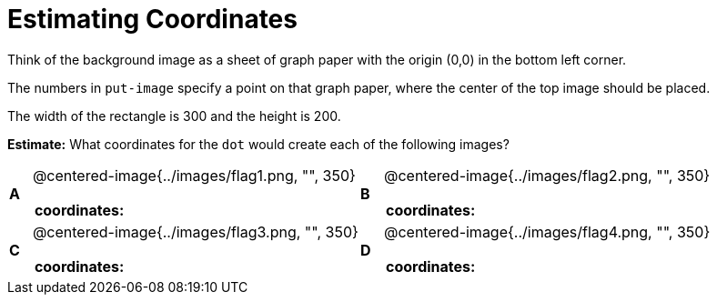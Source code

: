 = Estimating Coordinates



++++
<style>
table table {background: transparent; margin: 0px;}
td {padding: 0px !important;}
table table td p {white-space: pre-wrap;}
</style>
++++

Think of the background image as a sheet of graph paper with the origin (0,0) in the bottom left corner.  

The numbers in `put-image` specify a point on that graph paper, where the center of the top image should be placed.

The width of the rectangle is 300 and the height is 200. 

*Estimate:* What coordinates for the `dot` would create each of the following images?

[cols="^.^1a,^.^15a,^.^1a,^.^15a", frame="none"]
|===
|*A*
| @centered-image{../images/flag1.png, "", 350} 
[cols="1a,1a",stripes="none",frame="none",grid="none"]
!===
! *coordinates:*!                                              
!===

|*B*
| @centered-image{../images/flag2.png, "", 350}
[cols="1a,1a",stripes="none",frame="none",grid="none"]
!===
! *coordinates:*! 
!===

|*C*
| @centered-image{../images/flag3.png, "", 350} 
[cols="1a,1a",stripes="none",frame="none",grid="none"]
!===
! *coordinates:*!
!===

|*D*
| @centered-image{../images/flag4.png, "", 350}
[cols="1a,1a",stripes="none",frame="none",grid="none"]
!===
! *coordinates:*! 
!===

|===


